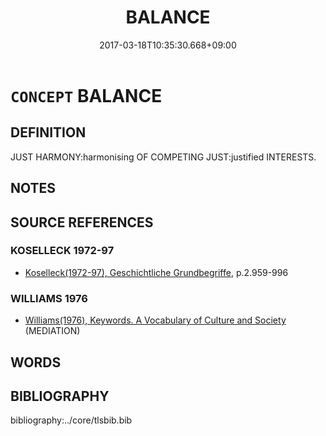 # -*- mode: mandoku-tls-view -*-
#+TITLE: BALANCE
#+DATE: 2017-03-18T10:35:30.668+09:00        
#+STARTUP: content
* =CONCEPT= BALANCE
:PROPERTIES:
:CUSTOM_ID: uuid-d891b859-3e99-4e7b-a798-745724e04d2a
:TR_ZH: 平衡
:END:
** DEFINITION

JUST HARMONY:harmonising OF COMPETING JUST:justified INTERESTS.

** NOTES

** SOURCE REFERENCES
*** KOSELLECK 1972-97
 - [[cite:KOSELLECK-1972-97][Koselleck(1972-97), Geschichtliche Grundbegriffe]], p.2.959-996

*** WILLIAMS 1976
 - [[cite:WILLIAMS-1976][Williams(1976), Keywords.  A Vocabulary of Culture and Society]] (MEDIATION)
** WORDS
   :PROPERTIES:
   :VISIBILITY: children
   :END:
** BIBLIOGRAPHY
bibliography:../core/tlsbib.bib
